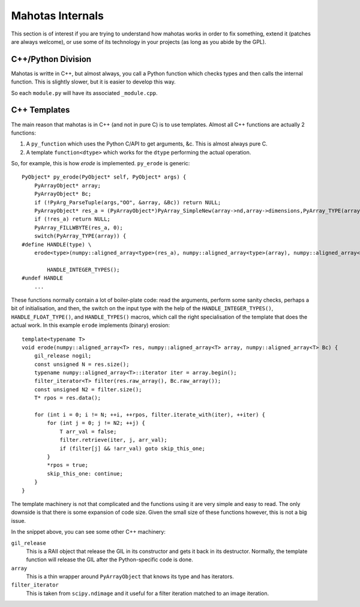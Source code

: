 =================
Mahotas Internals
=================

This section is of interest if you are trying to understand how mahotas works
in order to fix something, extend it (patches are always welcome), or use some
of its technology in your projects (as long as you abide by the GPL).

C++/Python Division
-------------------

Mahotas is writte in C++, but almost always, you call a Python function which
checks types and then calls the internal function. This is slightly slower, but
it is easier to develop this way.

So each ``module.py`` will have its associated ``_module.cpp``.

C++ Templates
-------------

The main reason that mahotas is in C++ (and not in pure C) is to use templates.
Almost all C++ functions are actually 2 functions:

1. A ``py_function`` which uses the Python C/API to get arguments, &c. This is
   almost always pure C.
2. A template ``function<dtype>`` which works for the ``dtype`` performing the
   actual operation.

So, for example, this is how *erode* is implemented. ``py_erode`` is generic::

    PyObject* py_erode(PyObject* self, PyObject* args) {
        PyArrayObject* array;
        PyArrayObject* Bc;
        if (!PyArg_ParseTuple(args,"OO", &array, &Bc)) return NULL;
        PyArrayObject* res_a = (PyArrayObject*)PyArray_SimpleNew(array->nd,array->dimensions,PyArray_TYPE(array));
        if (!res_a) return NULL;
        PyArray_FILLWBYTE(res_a, 0);
        switch(PyArray_TYPE(array)) {
    #define HANDLE(type) \
        erode<type>(numpy::aligned_array<type>(res_a), numpy::aligned_array<type>(array), numpy::aligned_array<type>(Bc));\

            HANDLE_INTEGER_TYPES();
    #undef HANDLE
        ...


These functions normally contain a lot of boiler-plate code: read the
arguments, perform some sanity checks, perhaps a bit of initialisation, and
then, the switch on the input type with the help of the
``HANDLE_INTEGER_TYPES()``, ``HANDLE_FLOAT_TYPE()``, and ``HANDLE_TYPES()``
macros, which call the right specialisation of the template that does the
actual work. In this example ``erode`` implements (binary) erosion:: 

    template<typename T>
    void erode(numpy::aligned_array<T> res, numpy::aligned_array<T> array, numpy::aligned_array<T> Bc) {
        gil_release nogil;
        const unsigned N = res.size();
        typename numpy::aligned_array<T>::iterator iter = array.begin();
        filter_iterator<T> filter(res.raw_array(), Bc.raw_array());
        const unsigned N2 = filter.size();
        T* rpos = res.data();

        for (int i = 0; i != N; ++i, ++rpos, filter.iterate_with(iter), ++iter) {
            for (int j = 0; j != N2; ++j) {
                T arr_val = false;
                filter.retrieve(iter, j, arr_val);
                if (filter[j] && !arr_val) goto skip_this_one;
            }
            *rpos = true;
            skip_this_one: continue;
        }
    }

The template machinery is not that complicated and the functions using it are
very simple and easy to read. The only downside is that there is some expansion
of code size. Given the small size of these functions however, this is not a
big issue.

In the snippet above, you can see some other C++ machinery:

``gil_release``
    This is a RAII object that release the GIL in its constructor and gets it
    back in its destructor. Normally, the template function will release the
    GIL after the Python-specific code is done.
``array``
    This is a thin wrapper around ``PyArrayObject`` that knows its type and has
    iterators.
``filter_iterator``
    This is taken from ``scipy.ndimage`` and it useful for a filter iteration
    matched to an image iteration.

